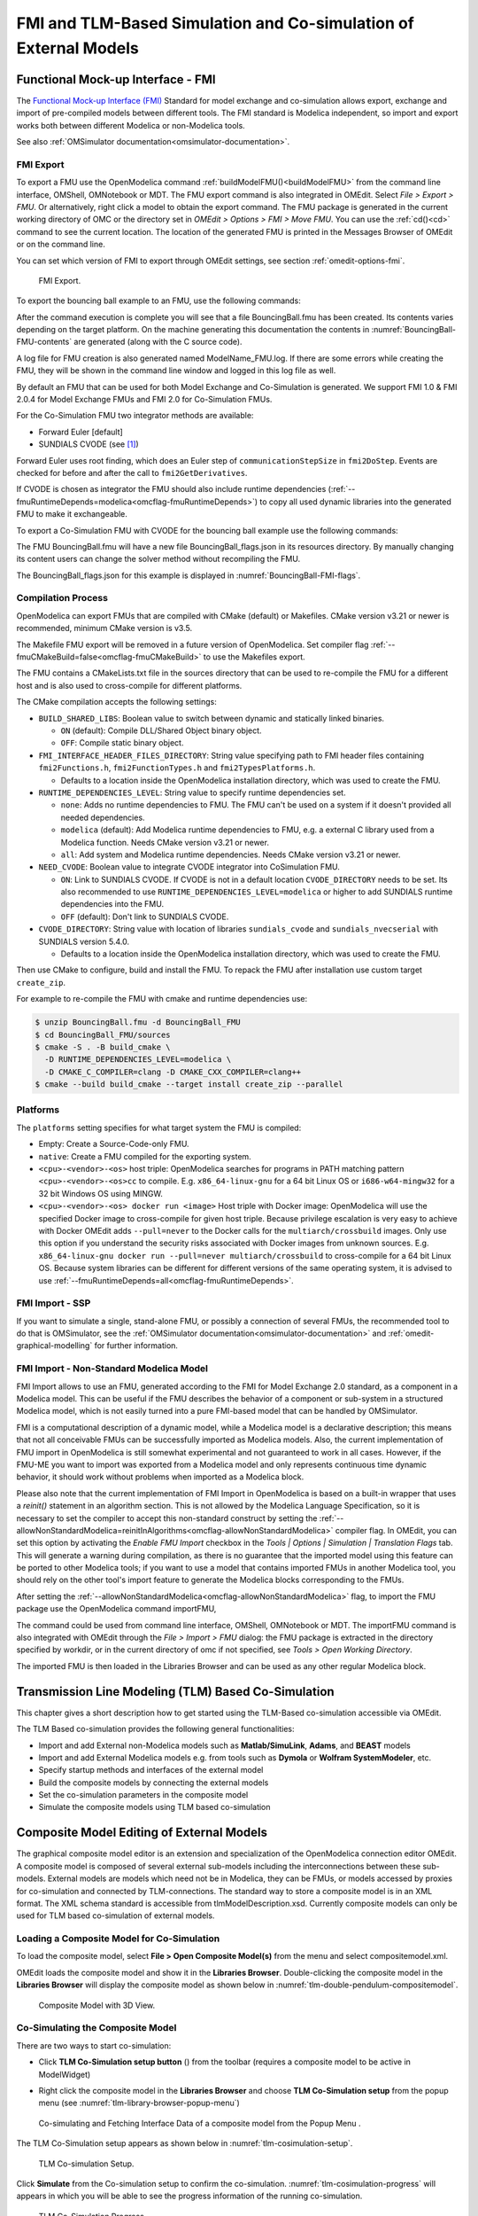 FMI and TLM-Based Simulation and Co-simulation of External Models
=================================================================

Functional Mock-up Interface - FMI
----------------------------------

The `Functional Mock-up Interface (FMI) <http://www.fmi-standard.org>`_ Standard
for model exchange and co-simulation allows export, exchange and import of pre-compiled
models between different tools.
The FMI standard is Modelica independent, so import and export works both between
different Modelica or non-Modelica tools.

See also :ref:`OMSimulator documentation<omsimulator-documentation>`.

FMI Export
~~~~~~~~~~

To export a FMU use the OpenModelica command :ref:`buildModelFMU()<buildModelFMU>` from
the command line interface, OMShell, OMNotebook or MDT.
The FMU export command is also integrated in OMEdit.
Select `File > Export > FMU`. Or alternatively, right click a model to obtain the export
command.
The FMU package is generated in the current working directory of OMC or the directory set
in `OMEdit > Options > FMI > Move FMU`.
You can use the :ref:`cd()<cd>` command to see the current location.
The location of the generated FMU is printed in the Messages Browser of OMEdit or on the
command line.

You can set which version of FMI to export through OMEdit settings, see section
:ref:`omedit-options-fmi`.

.. figure :: media/fmiExport.png

  FMI Export.

To export the bouncing ball example to an FMU, use the following commands:

.. omc-mos ::
  :erroratend:

  loadFile(getInstallationDirectoryPath() + "/share/doc/omc/testmodels/BouncingBall.mo")
  buildModelFMU(BouncingBall)

After the command execution is complete you will see that a file BouncingBall.fmu has been
created. Its contents varies depending on the target platform.
On the machine generating this documentation the contents in
:numref:`BouncingBall-FMU-contents` are generated (along with the C source code).

.. omc-mos ::
  :hidden:

  system("unzip -l BouncingBall.fmu | egrep -v 'sources|files' | tail -n+3 | grep -o '[A-Za-z._0-9/]*$' > BB.log")

.. literalinclude :: ../tmp/BB.log
  :name: BouncingBall-FMU-contents
  :caption: BouncingBall FMU contents

A log file for FMU creation is also generated named ModelName\_FMU.log.
If there are some errors while creating the FMU, they will be shown in the command line
window and logged in this log file as well.

By default an FMU that can be used for both Model Exchange and Co-Simulation is generated.
We support FMI 1.0 & FMI 2.0.4 for Model Exchange FMUs and FMI 2.0 for Co-Simulation FMUs.

For the Co-Simulation FMU two integrator methods are available:

* Forward Euler [default]
* SUNDIALS CVODE (see [#f1]_)

Forward Euler uses root finding, which does an Euler step of ``communicationStepSize``
in ``fmi2DoStep``. Events are checked for before and after the call to
``fmi2GetDerivatives``.

If CVODE is chosen as integrator the FMU should also include runtime dependencies
(:ref:`--fmuRuntimeDepends=modelica<omcflag-fmuRuntimeDepends>`) to copy all used dynamic
libraries into the generated FMU to make it exchangeable.

To export a Co-Simulation FMU with CVODE for the bouncing ball example use the
following commands:

.. omc-mos ::
  :erroratend:

  loadFile(getInstallationDirectoryPath() + "/share/doc/omc/testmodels/BouncingBall.mo")
  setCommandLineOptions("--fmiFlags=s:cvode")
  buildModelFMU(BouncingBall, version = "2.0", fmuType="cs")


The FMU BouncingBall.fmu will have a new file BouncingBall_flags.json in its resources
directory. By manually changing its content users can change the solver method without
recompiling the FMU.

The BouncingBall_flags.json for this example is displayed in
:numref:`BouncingBall-FMI-flags`.

.. omc-mos ::
  :hidden:

  system("unzip -cqq BouncingBall.fmu resources/BouncingBall_flags.json > BouncingBall_flags.json")

.. literalinclude :: ../tmp/BouncingBall_flags.json
  :name: BouncingBall-FMI-flags
  :caption: BouncingBall FMI flags


Compilation Process
~~~~~~~~~~~~~~~~~~~

OpenModelica can export FMUs that are compiled with CMake (default) or Makefiles. CMake
version v3.21 or newer is recommended, minimum CMake version is v3.5.

The Makefile FMU export will be removed in a future version of OpenModelica.
Set compiler flag :ref:`--fmuCMakeBuild=false<omcflag-fmuCMakeBuild>` to use the
Makefiles export.

The FMU contains a CMakeLists.txt file in the sources directory that can be used to
re-compile the FMU for a different host and is also used to cross-compile for different
platforms.

The CMake compilation accepts the following settings:

* ``BUILD_SHARED_LIBS``:
  Boolean value to switch between dynamic and statically linked binaries.

  * ``ON`` (default): Compile DLL/Shared Object binary object.

  * ``OFF``: Compile static binary object.

* ``FMI_INTERFACE_HEADER_FILES_DIRECTORY``:
  String value specifying path to FMI header files containing ``fmi2Functions.h``,
  ``fmi2FunctionTypes.h`` and ``fmi2TypesPlatforms.h``.

  * Defaults to a location inside the OpenModelica installation directory, which was used
    to create the FMU.

* ``RUNTIME_DEPENDENCIES_LEVEL``:
  String value to specify runtime dependencies set.

  * ``none``: Adds no runtime dependencies to FMU. The FMU can't be used on a system if it
    doesn't provided all needed dependencies.

  * ``modelica`` (default): Add Modelica runtime dependencies to FMU, e.g. a external C
    library used from a Modelica function. Needs CMake version v3.21 or newer.

  * ``all``: Add system and Modelica runtime dependencies. Needs CMake version v3.21 or
    newer.

* ``NEED_CVODE``:
  Boolean value to integrate CVODE integrator into CoSimulation FMU.

  * ``ON``: Link to SUNDIALS CVODE. If CVODE is not in a default location
    ``CVODE_DIRECTORY`` needs to be set.
    Its also recommended to use ``RUNTIME_DEPENDENCIES_LEVEL=modelica`` or higher to add
    SUNDIALS runtime dependencies into the FMU.

  * ``OFF`` (default): Don't link to SUNDIALS CVODE.

* ``CVODE_DIRECTORY``:
  String value with location of libraries ``sundials_cvode`` and ``sundials_nvecserial``
  with SUNDIALS version 5.4.0.

  * Defaults to a location inside the OpenModelica installation directory, which was
    used to create the FMU.


Then use CMake to configure, build and install the FMU.
To repack the FMU after installation use custom target ``create_zip``.

For example to re-compile the FMU with cmake and runtime dependencies use:

.. code-block:: bash

    $ unzip BouncingBall.fmu -d BouncingBall_FMU
    $ cd BouncingBall_FMU/sources
    $ cmake -S . -B build_cmake \
      -D RUNTIME_DEPENDENCIES_LEVEL=modelica \
      -D CMAKE_C_COMPILER=clang -D CMAKE_CXX_COMPILER=clang++
    $ cmake --build build_cmake --target install create_zip --parallel

.. _fmitlm-export-options :

Platforms
~~~~~~~~~

The ``platforms`` setting specifies for what target system the FMU is compiled:

* Empty: Create a Source-Code-only FMU.

* ``native``:  Create a FMU compiled for the exporting system.

* ``<cpu>-<vendor>-<os>`` host triple: OpenModelica searches for programs in PATH matching
  pattern ``<cpu>-<vendor>-<os>cc`` to compile.
  E.g. ``x86_64-linux-gnu`` for a 64 bit Linux OS or ``i686-w64-mingw32`` for a 32 bit
  Windows OS using MINGW.

* ``<cpu>-<vendor>-<os> docker run <image>`` Host triple with Docker image:
  OpenModelica will use the specified Docker image to cross-compile for given host triple.
  Because privilege escalation is very easy to achieve with Docker OMEdit adds
  ``--pull=never`` to the Docker calls for the ``multiarch/crossbuild`` images. Only use
  this option if you understand the security risks associated with Docker images from
  unknown sources.
  E.g. ``x86_64-linux-gnu docker run --pull=never multiarch/crossbuild`` to cross-compile
  for a 64 bit Linux OS.
  Because system libraries can be different for different versions of the same operating
  system, it is advised to use :ref:`--fmuRuntimeDepends=all<omcflag-fmuRuntimeDepends>`.


.. _fmi-import :

FMI Import - SSP
~~~~~~~~~~~~~~~~

If you want to simulate a single, stand-alone FMU, or possibly a connection
of several FMUs, the recommended tool to do that is OMSimulator, see the
:ref:`OMSimulator documentation<omsimulator-documentation>` and
:ref:`omedit-graphical-modelling` for further information.

FMI Import - Non-Standard Modelica Model
~~~~~~~~~~~~~~~~~~~~~~~~~~~~~~~~~~~~~~~~

FMI Import allows to use an FMU, generated according to the FMI for Model
Exchange 2.0 standard, as a component in a Modelica model. This can be
useful if the FMU describes the behavior of a component or sub-system in a
structured Modelica model, which is not easily turned into a pure FMI-based
model that can be handled by OMSimulator.

FMI is a computational description of a dynamic model, while a Modelica model is
a declarative description; this means that not all conceivable FMUs can be successfully
imported as Modelica models. Also, the current implementation of FMU import in
OpenModelica is still somewhat experimental and not guaranteed to work in all
cases. However, if the FMU-ME you want to import was exported from a Modelica model
and only represents continuous time dynamic behavior, it should work without problems
when imported as a Modelica block.

Please also note that the current implementation of FMI Import in OpenModelica
is based on a built-in wrapper that uses a `reinit()` statement in an algorithm
section. This is not allowed by the Modelica Language Specification, so it is
necessary to set the compiler to accept this non-standard construct by setting
the :ref:`--allowNonStandardModelica=reinitInAlgorithms<omcflag-allowNonStandardModelica>`
compiler flag.
In OMEdit, you can set this option by activating the *Enable FMU Import* checkbox in the
*Tools | Options | Simulation | Translation Flags* tab. This will generate a warning during
compilation, as there is no guarantee that the imported model using this feature
can be ported to other Modelica tools; if you want to use a model that contains
imported FMUs in another Modelica tool, you should rely on the other tool's import
feature to generate the Modelica blocks corresponding to the FMUs.

After setting the :ref:`--allowNonStandardModelica<omcflag-allowNonStandardModelica>`
flag, to import the FMU package use the OpenModelica command importFMU,

.. omc-mos ::
  :parsed:

  list(OpenModelica.Scripting.importFMU, interfaceOnly=true);

The command could be used from command line interface, OMShell,
OMNotebook or MDT. The importFMU command is also integrated with OMEdit
through the `File > Import > FMU` dialog: the FMU package is extracted in the directory
specified by workdir, or in the current directory of omc if not specified, see
`Tools > Open Working Directory`.

The imported FMU is then loaded in the Libraries Browser and can be used as any
other regular Modelica block.

Transmission Line Modeling (TLM) Based Co-Simulation
----------------------------------------------------

This chapter gives a short description how to get started using the TLM-Based
co-simulation accessible via OMEdit.

The TLM Based co-simulation provides the following general functionalities:

-  Import and add External non-Modelica models such as **Matlab/SimuLink**, **Adams**,
   and **BEAST** models

-  Import and add External Modelica models e.g. from tools such as **Dymola** or
   **Wolfram SystemModeler**, etc.

-  Specify startup methods and interfaces of the external model

-  Build the composite models by connecting the external models

-  Set the co-simulation parameters in the composite model

-  Simulate the composite models using TLM based co-simulation

Composite Model Editing of External Models
------------------------------------------

The graphical composite model editor is an extension and specialization of the
OpenModelica connection editor OMEdit. A composite model is composed of several
external sub-models including the interconnections between these sub-models.
External models are models which need not be in Modelica, they can be FMUs,
or models accessed by proxies for co-simulation and connected by TLM-connections.
The standard way to store a composite model is in an XML format. The XML schema
standard is accessible from tlmModelDescription.xsd. Currently composite models
can only be used for TLM based co-simulation of external models.

Loading a Composite Model for Co-Simulation
~~~~~~~~~~~~~~~~~~~~~~~~~~~~~~~~~~~~~~~~~~~

To load the composite model, select **File > Open Composite Model(s)** from the
menu and select compositemodel.xml.

OMEdit loads the composite model and show it in the **Libraries Browser**.
Double-clicking the composite model in the **Libraries Browser** will display
the composite model as shown below in
:numref:`tlm-double-pendulum-compositemodel`.

.. figure :: media/tlm-double-pendulum-compositemodel.png
  :name: tlm-double-pendulum-compositemodel

  Composite Model with 3D View.

Co-Simulating the Composite Model
~~~~~~~~~~~~~~~~~~~~~~~~~~~~~~~~~

There are two ways to start co-simulation:

-  Click **TLM Co-Simulation setup button** (|tlm-simulate|) from the toolbar (requires a
   composite model to be active in ModelWidget)

.. |tlm-simulate| image:: media/omedit-icons/tlm-simulate.*
  :alt: Composite Model simulate Icon
  :height: 14pt

-  Right click the composite model in the **Libraries Browser** and choose
   **TLM Co-Simulation setup** from the popup menu (see
   :numref:`tlm-library-browser-popup-menu`)

.. figure :: media/tlm-library-browser-popup-menu.png
  :name: tlm-library-browser-popup-menu

  Co-simulating and Fetching Interface Data of a composite model from the Popup Menu .

The TLM Co-Simulation setup appears as shown below in :numref:`tlm-cosimulation-setup`.

.. figure :: media/tlm-cosimulation-setup.png
  :name: tlm-cosimulation-setup

  TLM Co-simulation Setup.

Click **Simulate** from the Co-simulation setup to confirm the co-simulation.
:numref:`tlm-cosimulation-progress` will appears in which you will be able to see
the progress information of the running co-simulation.

.. figure :: media/tlm-cosimulation-progress.png
  :name: tlm-cosimulation-progress

  TLM Co-Simulation Progress.

The editor also provides the means of reading the log files generated by the simulation
manager and monitor.
When the simulation ends, click **Open Manager Log File** or **Open Monitor Log File**
from the co-simulation progress bar to check the log files.

Plotting the Simulation Results
~~~~~~~~~~~~~~~~~~~~~~~~~~~~~~~

When the co-simulation of the composite model is completed successful, simulation results
are collected and visualized in the OMEdit plotting perspective as shown in
:numref:`tlm-plotting-cosimulation-results` and :numref:`tlm-cosimulation-visualization`.
The **Variables Browser** display variables that can be plotted. Each variable has a
checkbox, checking it will plot the variable.

.. figure :: media/tlm-plotting-cosimulation-results.png
  :name: tlm-plotting-cosimulation-results

  TLM Co-Simulation Results Plotting.

.. figure :: media/tlm-cosimulation-visualization.png
  :name: tlm-cosimulation-visualization

  TLM Co-Simulation Visualization.

Preparing External Models
~~~~~~~~~~~~~~~~~~~~~~~~~

First step in co-simulation Modeling is to prepare the different external simulation
models with TLM interfaces. Each external model belongs to a specific simulation
tool, such as **MATLAB/Simulink***, **BEAST**, **MSC/ADAMS**, **Dymola** and
**Wolfram SystemModeler**.

When the external models have all been prepared, the next step is to load external models
in OMEdit by selecting the **File > Load External Model(s)** from the menu.

OMEdit loads the external model and show it in the **Libraries Browser**
as shown below in :numref:`tlm-loaded-external-models-library-browser`.

.. figure :: media/tlm-loaded-external-models-library-browser.png
  :name: tlm-loaded-external-models-library-browser

  External Models in OMEdit.

Creating a New Composite Model
~~~~~~~~~~~~~~~~~~~~~~~~~~~~~~

We will use the "Double pendulum" composite model which is a multibody system that
consists of three sub-models: Two OpenModelica **Shaft** sub-models (**Shaft1**
and **Shaft2**) and one **SKF/BEAST bearing** sub-model that together build a
double pendulum. The **SKF/BEAST bearing** sub-model is a simplified model with
only three balls to speed up the simulation. **Shaft1** is connected with a
spherical joint to the world coordinate system. The end of **Shaft1** is
connected via a TLM interface to the outer ring of the BEAST bearing model. The
inner ring of the bearing model is connected via another TLM interface to
**Shaft2**. Together they build the double pendulum with two **shafts**, one
spherical OpenModelica joint, and one BEAST bearing.

To create a new composite model select **File > New Composite Model** from the menu.

Your new composite model will appear in the in the **Libraries Browser** once created.
To facilitate the process of textual composite modeling and to provide users with a
starting point, the **Text View** (see :numref:`tlm-new-compositemodel-textview`)
includes the composite model XML elements and the default simulation parameters.

.. figure :: media/tlm-new-compositemodel-textview.png
  :name: tlm-new-compositemodel-textview

  New composite model text view.

Adding Submodels
~~~~~~~~~~~~~~~~

It is possible to build the double pendulum by drag-and-drop of each simulation
model component (sub-model) from the **Libraries Browser** to the Diagram View.
To place a component in the Diagram View of the double pendulum model, drag each
external sub-model of the double pendulum (i.e. **Shaft1**, **Shaft2**, and
**BEAST bearing** sub-model) from the **Libraries Browser** to the **Diagram
View**.

.. figure :: media/tlm-add-submodels.png

  Adding sub-models to the double pendulum composite model.

Fetching Submodels Interface Data
~~~~~~~~~~~~~~~~~~~~~~~~~~~~~~~~~

To retrieve list of TLM interface data for sub-models, do any of the following methods:

- Click **Fetch Interface Data button** (|interface-data|) from the toolbar (requires a
  composite model to be active in ModelWidget)

.. |interface-data| image:: media/omedit-icons/interface-data.*
  :alt: Composite Model Interface Data Icon
  :height: 14pt

- Right click the composite model in the **Library Browser** and choose **Fetch Interface Data** from the popup menu
  (see :numref:`tlm-library-browser-popup-menu`).

To retrieve list of TLM interface data for a specific sub-model,

- Right click the sub-model inside the composite model and choose **Fetch Interface Data** from the popup menu.

:numref:`tlm-fetch-interface-progress` will appear in which you will be able to see the progress information
of fetching the interface data.

.. figure :: media/tlm-fetch-interface-progress.png
  :name: tlm-fetch-interface-progress

  Fetching Interface Data Progress.

Once the TLM interface data of the sub-models are retrieved, the interface points will appear
in the diagram view as shown below in :numref:`tlm-fetched-interface-points`.

.. figure :: media/tlm-fetched-interface-points.png
  :name: tlm-fetched-interface-points

  Fetching Interface Data.

Connecting Submodels
~~~~~~~~~~~~~~~~~~~~

When the sub-models and interface points have all been placed in the Diagram
View, similar to :numref:`tlm-fetched-interface-points`, the next step is to
connect the sub-models. Sub-models are connected using the **Connection Line
Button** (|connect-mode|) from the toolbar.

.. |connect-mode| image:: media/omedit-icons/connect-mode.*
  :alt: Connection Line Icon
  :height: 14pt

To connect two sub-models, select the Connection Line Button and place the mouse cursor over an interface
and click the left mouse button, then drag the cursor to the other sub-model interface, and
click the left mouse button again. A connection dialog box as shown below in :numref:`tlm-submodels-connection-dialog` will
appear in which you will be able to specify the connection attributes.

.. figure :: media/tlm-submodels-connection-dialog.png
  :name: tlm-submodels-connection-dialog

  Sub-models Connection Dialog.

Continue to connect all sub-models until the composite model **Diagram View** looks like the one in :numref:`tlm-connecting-submodels-double-pendulum` below.

.. figure :: media/tlm-connecting-submodels-double-pendulum.png
  :name: tlm-connecting-submodels-double-pendulum

  Connecting sub-models of the Double Pendulum Composite Model.

Changing Parameter Values of Submodels
~~~~~~~~~~~~~~~~~~~~~~~~~~~~~~~~~~~~~~

To change a parameter value of a sub-model, do any of the following methods:

-  Double-click on the sub-model you want to change its parameter
-  Right click on the sub-model and choose **Attributes** from the popup menu

The parameter dialog of that sub-model appears as shown below in :numref:`tlm-change-submodel-parameters-dialog`
in which you will be able to specify the sub-models attributes.

.. figure :: media/tlm-change-submodel-parameters-dialog.png
  :name: tlm-change-submodel-parameters-dialog

  Changing Parameter Values of Sub-models Dialog.

Changing Parameter Values of Connections
~~~~~~~~~~~~~~~~~~~~~~~~~~~~~~~~~~~~~~~~

To change a parameter value of a connection, do any of the following methods:

- Double-click on the connection you want to change its parameter
- Right click on the connection and choose **Attributes** from the popup menu.

The parameter dialog of that connection appears (see :numref:`tlm-submodels-connection-dialog`)
in which you will be able to specify the connections attributes.

Changing Co-Simulation Parameters
~~~~~~~~~~~~~~~~~~~~~~~~~~~~~~~~~

To change the co-simulation parameters, do any of the following methods:

- Click Simulation Parameters button (|simulation-parameters|) from the toolbar (requires a composite model to be active in ModelWidget)

.. |simulation-parameters| image:: media/omedit-icons/simulation-parameters.*
  :alt: Composite Model Simulation Parameters Icon
  :height: 14pt

- Right click an empty location in the Diagram View of the composite model and choose **Simulation Parameters**
  from the popup menu (see :numref:`tlm-change-cosimulation-parameters-popup-menu`)

.. figure :: media/tlm-change-cosimulation-parameters-popup-menu.png
  :name: tlm-change-cosimulation-parameters-popup-menu

  Changing Co-Simulation Parameters from the Popup Menu.

The co-simulation parameter dialog of the composite model appears as shown below in :numref:`tlm-change-cosimulation-parameters-dialog` in
which you will be able to specify the simulation parameters.

.. figure :: media/tlm-change-cosimulation-parameters-dialog.png
  :name: tlm-change-cosimulation-parameters-dialog

  Changing Co-Simulation Parameters Dialog.

.. rubric:: Footnotes
.. [#f1] `Sundials Webpage <http://computation.llnl.gov/projects/sundials-suite-nonlinear-differential-algebraic-equation-solvers>`__
